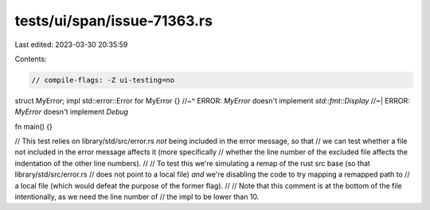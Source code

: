 tests/ui/span/issue-71363.rs
============================

Last edited: 2023-03-30 20:35:59

Contents:

.. code-block:: rs

    // compile-flags: -Z ui-testing=no

struct MyError;
impl std::error::Error for MyError {}
//~^ ERROR: `MyError` doesn't implement `std::fmt::Display`
//~| ERROR: `MyError` doesn't implement `Debug`

fn main() {}

// This test relies on library/std/src/error.rs *not* being included in the error message, so that
// we can test whether a file not included in the error message affects it (more specifically
// whether the line number of the excluded file affects the indentation of the other line numbers).
//
// To test this we're simulating a remap of the rust src base (so that library/std/src/error.rs
// does not point to a local file) *and* we're disabling the code to try mapping a remapped path to
// a local file (which would defeat the purpose of the former flag).
//
// Note that this comment is at the bottom of the file intentionally, as we need the line number of
// the impl to be lower than 10.


